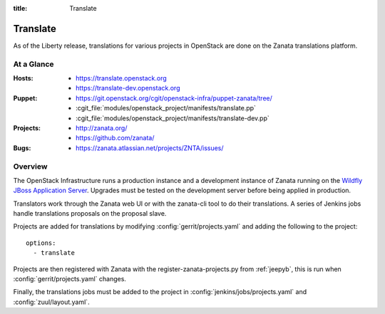 :title: Translate

.. _translate:

Translate
#########

As of the Liberty release, translations for various projects in OpenStack are
done on the Zanata translations platform.

At a Glance
===========

:Hosts:
  * https://translate.openstack.org
  * https://translate-dev.openstack.org
:Puppet:
  * https://git.openstack.org/cgit/openstack-infra/puppet-zanata/tree/
  * :cgit_file:`modules/openstack_project/manifests/translate.pp`
  * :cgit_file:`modules/openstack_project/manifests/translate-dev.pp`
:Projects:
  * http://zanata.org/
  * https://github.com/zanata/
:Bugs:
  * https://zanata.atlassian.net/projects/ZNTA/issues/

Overview
========

The OpenStack Infrastructure runs a production instance and a development
instance of Zanata running on the `Wildfly JBoss Application Server
<http://wildfly.org/>`_. Upgrades must be tested on the development server
before being applied in production.

Translators work through the Zanata web UI or with the zanata-cli tool to do
their translations. A series of Jenkins jobs handle translations proposals
on the proposal slave.

Projects are added for translations by
modifying :config:`gerrit/projects.yaml` and adding the following to
the project::

  options:
    - translate

Projects are then registered with Zanata with the register-zanata-projects.py
from :ref:`jeepyb`, this is run when :config:`gerrit/projects.yaml`
changes.

Finally, the translations jobs must be added to the project in
:config:`jenkins/jobs/projects.yaml` and :config:`zuul/layout.yaml`.
